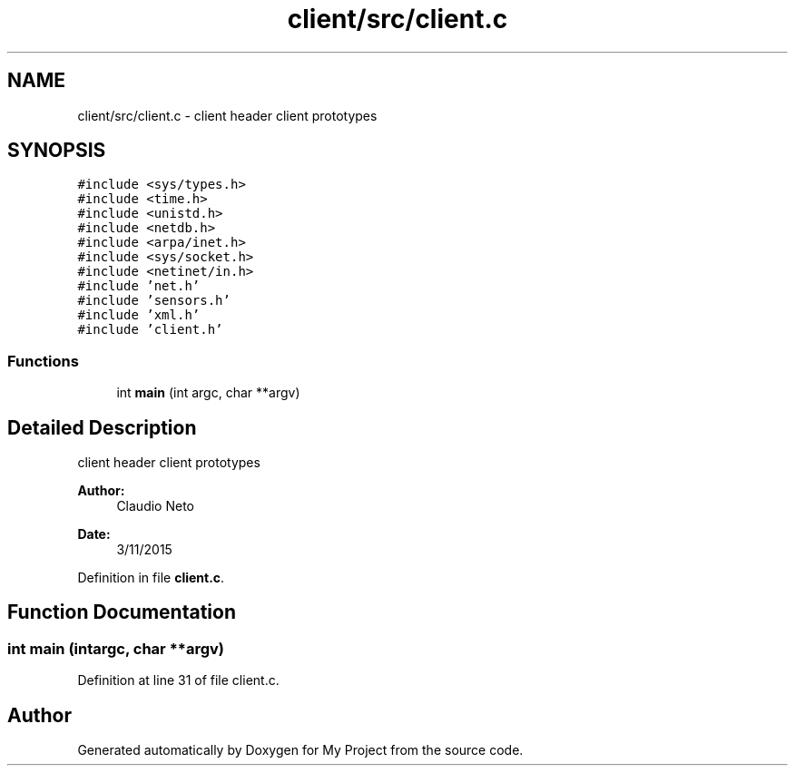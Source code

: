 .TH "client/src/client.c" 3 "Tue Nov 3 2015" "Version 0.0.1" "My Project" \" -*- nroff -*-
.ad l
.nh
.SH NAME
client/src/client.c \- 
client header client prototypes  

.SH SYNOPSIS
.br
.PP
\fC#include <sys/types\&.h>\fP
.br
\fC#include <time\&.h>\fP
.br
\fC#include <unistd\&.h>\fP
.br
\fC#include <netdb\&.h>\fP
.br
\fC#include <arpa/inet\&.h>\fP
.br
\fC#include <sys/socket\&.h>\fP
.br
\fC#include <netinet/in\&.h>\fP
.br
\fC#include 'net\&.h'\fP
.br
\fC#include 'sensors\&.h'\fP
.br
\fC#include 'xml\&.h'\fP
.br
\fC#include 'client\&.h'\fP
.br

.SS "Functions"

.in +1c
.ti -1c
.RI "int \fBmain\fP (int argc, char **argv)"
.br
.in -1c
.SH "Detailed Description"
.PP 
client header client prototypes 


.PP
\fBAuthor:\fP
.RS 4
Claudio Neto
.RE
.PP
\fBDate:\fP
.RS 4
3/11/2015 
.RE
.PP

.PP
Definition in file \fBclient\&.c\fP\&.
.SH "Function Documentation"
.PP 
.SS "int main (intargc, char **argv)"

.PP
Definition at line 31 of file client\&.c\&.
.SH "Author"
.PP 
Generated automatically by Doxygen for My Project from the source code\&.
